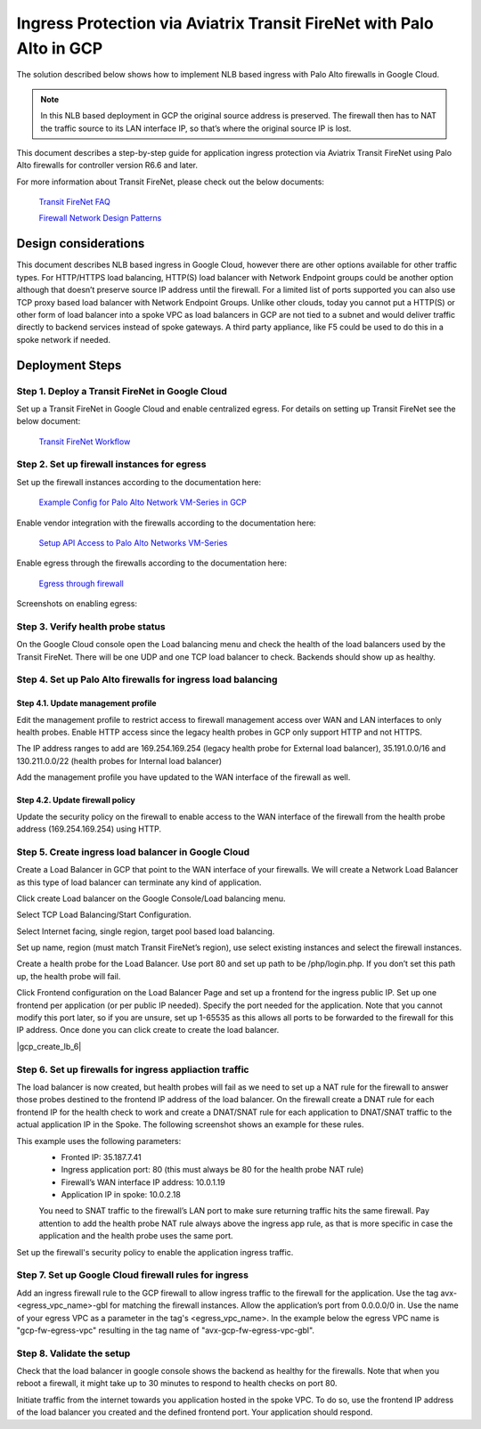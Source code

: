 .. meta::
  :description: Ingress Protection via Aviatrix Transit FireNet with Fortigate
  :keywords: AVX Transit Architecture, Aviatrix Transit network, Transit DMZ, Ingress, Firewall, Palo Alto

==============================================================
Ingress Protection via Aviatrix Transit FireNet with Palo Alto in GCP
==============================================================

The solution described below shows how to implement NLB based ingress with Palo Alto firewalls in Google Cloud.

|gcp_ingress|

.. note::

  In this NLB based deployment in GCP the original source address is preserved. The firewall then has to NAT the traffic source to its LAN interface IP, so that’s where the original source IP is lost.

This document describes a step-by-step guide for application ingress protection via Aviatrix Transit FireNet using Palo Alto firewalls for controller version R6.6 and later. 

For more information about Transit FireNet, please check out the below documents:

  `Transit FireNet FAQ <https://docs.aviatrix.com/HowTos/transit_firenet_faq.html>`_
  
  `Firewall Network Design Patterns <https://docs.aviatrix.com/HowTos/firewall_network_design_patterns.html>`_


Design considerations
====================

This document describes NLB based ingress in Google Cloud, however there are other options available for other traffic types. For HTTP/HTTPS load balancing, HTTP(S) load balancer with Network Endpoint groups could be another option although that doesn’t preserve source IP address until the firewall. For a limited list of ports supported you can also use TCP proxy based load balancer with Network Endpoint Groups.
Unlike other clouds, today you cannot put a HTTP(S) or other form of load balancer into a spoke VPC as load balancers in GCP are not tied to a subnet and would deliver traffic directly to backend services instead of spoke gateways. A third party appliance, like F5 could be used to do this in a spoke network if needed.

Deployment Steps
====================

Step 1. Deploy a Transit FireNet in Google Cloud
~~~~~~~~~~~~~~~~~~~~~~~~~~~~~~~~~~~~~~~~~

Set up a Transit FireNet in Google Cloud and enable centralized egress. For details on setting up Transit FireNet see the below document:

  `Transit FireNet Workflow <https://docs.aviatrix.com/HowTos/transit_firenet_workflow.html>`_

Step 2. Set up firewall instances for egress
~~~~~~~~~~~~~~~~~~~~~~~~~~~~~~~~~~~~~~~~~

Set up the firewall instances according to the documentation here:

  `Example Config for Palo Alto Network VM-Series in GCP <https://docs.aviatrix.com/HowTos/config_paloaltoGCP.html>`_

Enable vendor integration with the firewalls according to the documentation here:

  `Setup API Access to Palo Alto Networks VM-Series <https://docs.aviatrix.com/HowTos/paloalto_API_setup.html>`_

Enable egress through the firewalls according to the documentation here: 

  `Egress through firewall <https://docs.aviatrix.com/HowTos/firewall_advanced.html#egress-through-firewall>`_

Screenshots on enabling egress:

|enable_egress1|

|enable_egress2|

Step 3. Verify health probe status
~~~~~~~~~~~~~~~~~~~~~~~~~~~~~~~~~~~~~~~~~

On the Google Cloud console open the Load balancing menu and check the health of the load balancers used by the Transit FireNet. There will be one UDP and one TCP load balancer to check. Backends should show up as healthy.

|gcp_be_lb_health|

Step 4. Set up Palo Alto firewalls for ingress load balancing
~~~~~~~~~~~~~~~~~~~~~~~~~~~~~~~~~~~~~~~~~

Step 4.1. Update management profile
-----------------------------------------------------------------

Edit the management profile to restrict access to firewall management access over WAN and LAN interfaces to only health probes. 
Enable HTTP access since the legacy health probes in GCP only support HTTP and not HTTPS. 

The IP address ranges to add are 169.254.169.254 (legacy health probe for External load balancer), 35.191.0.0/16 and 130.211.0.0/22 (health probes for Internal load balancer)

|palo_alto_mfmt_profile_details|

Add the management profile you have updated to the WAN interface of the firewall as well.

|palo_alto_mgmt_profile|

Step 4.2. Update firewall policy
-----------------------------------------------------------------

Update the security policy on the firewall to enable access to the WAN interface of the firewall from the health probe address (169.254.169.254) using HTTP.

Step 5. Create ingress load balancer in Google Cloud
~~~~~~~~~~~~~~~~~~~~~~~~~~~~~~~~~~~~~~~~~

Create a Load Balancer in GCP that point to the WAN interface of your firewalls. We will create a Network Load Balancer as this type of load balancer can terminate any kind of application.

Click create Load balancer on the Google Console/Load balancing menu.

|gcp_create_lb_1|

Select TCP Load Balancing/Start Configuration.

|gcp_create_lb_2|

Select Internet facing, single region, target pool based load balancing.

|gcp_create_lb_3|

Set up name, region (must match Transit FireNet’s region), use select existing instances and select the firewall instances.

|gcp_create_lb_4|

Create a health probe for the Load Balancer. Use port 80 and set up path to be /php/login.php. If you don’t set this path up, the health probe will fail.

|gcp_create_lb_5|

Click Frontend configuration on the Load Balancer Page and set up a frontend for the ingress public IP. Set up one frontend per application (or per public IP needed). Specify the port needed for the application. Note that you cannot modify this port later, so if you are unsure, set up 1-65535 as this allows all ports to be forwarded to the firewall for this IP address. Once done you can click create to create the load balancer.

|gcp_create_lb_6|


Step 6. Set up firewalls for ingress appliaction traffic
~~~~~~~~~~~~~~~~~~~~~~~~~~~~~~~~~~~~~~~~~

The load balancer is now created, but health probes will fail as we need to set up a NAT rule for the firewall to answer those probes destined to the frontend IP address of the load balancer.
On the firewall create a DNAT rule for each frontend IP for the health check to work and create a DNAT/SNAT rule for each application to DNAT/SNAT traffic to the actual application IP in the Spoke. The following screenshot shows an example for these rules.

This example uses the following parameters:
  - Fronted IP: 35.187.7.41
  - Ingress application port: 80 (this must always be 80 for the health probe NAT rule)
  - Firewall’s WAN interface IP address: 10.0.1.19
  - Application IP in spoke: 10.0.2.18
  
  You need to SNAT traffic to the firewall’s LAN port to make sure returning traffic hits the same firewall. 
  Pay attention to add the health probe NAT rule always above the ingress app rule, as that is more specific in case the application and the health probe uses the same port.

|palo_alto_dnat_1|

Set up the firewall's security policy to enable the application ingress traffic.

Step 7. Set up Google Cloud firewall rules for ingress
~~~~~~~~~~~~~~~~~~~~~~~~~~~~~~~~~~~~~~~~~

Add an ingress firewall rule to the GCP firewall to allow ingress traffic to the firewall for the application. Use the tag  avx-<egress_vpc_name>-gbl for matching the firewall instances. Allow the application’s port from 0.0.0.0/0 in.
Use the name of your egress VPC as a parameter in the tag's <egress_vpc_name>. In the example below the egress VPC name is "gcp-fw-egress-vpc" resulting in the tag name of "avx-gcp-fw-egress-vpc-gbl".

|gcp_fwrule_ingress|

|gcp_fwrule_ingress_2|

Step 8. Validate the setup
~~~~~~~~~~~~~~~~~~~~~~~~~~~~~~~~~~~~~~~~~

Check that the load balancer in google console shows the backend as healthy for the firewalls. Note that when you reboot a firewall, it might take up to 30 minutes to respond to health checks on port 80.

|gcp_health_check|

Initiate traffic from the internet towards you application hosted in the spoke VPC. To do so, use the frontend IP address of the load balancer you created and the defined frontend port. Your application should respond.

.. |gcp_ingress| image:: ingress_protection_gcp_transit_firenet_pan_media/gcp_ingress.png
   :scale: 50% 

.. |enable_egress1| image:: ingress_protection_gcp_transit_firenet_pan_media/enable_egress1.png
   :scale: 50% 

.. |enable_egress2| image:: ingress_protection_gcp_transit_firenet_pan_media/enable_egress2.png
   :scale: 50% 

.. |gcp_be_lb_health| image:: ingress_protection_gcp_transit_firenet_pan_media/gcp_be_lb_health_status.png
   :scale: 60% 

.. |gcp_create_lb_1| image:: ingress_protection_gcp_transit_firenet_pan_media/gcp_create_lb_1.png
   :scale: 50% 

.. |gcp_create_lb_2| image:: ingress_protection_gcp_transit_firenet_pan_media/gcp_create_lb_2.png
   :scale: 50% 

.. |gcp_create_lb_3| image:: ingress_protection_gcp_transit_firenet_pan_media/gcp_create_lb_3.png
   :scale: 50% 

.. |gcp_create_lb_4| image:: ingress_protection_gcp_transit_firenet_pan_media/gcp_create_lb_4.png
   :scale: 50% 

.. |gcp_create_lb_5| image:: ingress_protection_gcp_transit_firenet_pan_media/gcp_create_lb_5.png
   :scale: 50% 

.. |gcp_creae_lb_6| image:: ingress_protection_gcp_transit_firenet_pan_media/gcp_create_lb_6.png
   :scale: 50% 

.. |gcp_fwrule_ingress| image:: ingress_protection_gcp_transit_firenet_pan_media/gcp_fwrule_ingress.png
   :scale: 50% 

.. |gcp_fwrule_ingress_2| image:: ingress_protection_gcp_transit_firenet_pan_media/gcp_fwrule_ingress_2.png
   :scale: 50% 

.. |gcp_health_check| image:: ingress_protection_gcp_transit_firenet_pan_media/gcp_health_check.png
   :scale: 50% 

.. |palo_alto_dnat_1| image:: ingress_protection_gcp_transit_firenet_pan_media/palo_alto_dnat_1.png
   :scale: 50% 

.. |palo_alto_mgmt_profile| image:: ingress_protection_gcp_transit_firenet_pan_media/palo_alto_mgmt_profile.png
   :scale: 50% 

.. |palo_alto_mfmt_profile_details| image:: ingress_protection_gcp_transit_firenet_pan_media/palo_alto_mgmt_profile_details.png
   :scale: 50% 

.. disqus::

